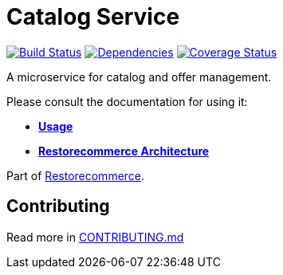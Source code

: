 = Catalog Service

https://github.com/restorecommerce/catalog-srv/actions/workflows/build.yaml[image:https://img.shields.io/github/actions/workflow/status/restorecommerce/catalog-srv/build.yaml?style=flat-square[Build Status]]
https://depfu.com/repos/github/restorecommerce/catalog-srv?branch=master[image:https://img.shields.io/depfu/dependencies/github/restorecommerce/catalog-srv?style=flat-square[Dependencies]]
https://coveralls.io/github/restorecommerce/catalog-srv?branch=master[image:https://img.shields.io/coveralls/github/restorecommerce/catalog-srv/master.svg?style=flat-square[Coverage Status]]

A microservice for catalog and offer management.

Please consult the documentation for using it:

- *link:https://docs.restorecommerce.io/catalog-srv/index.html[Usage]*
- *link:https://docs.restorecommerce.io/architecture/index.html[Restorecommerce Architecture]*

Part of link:https://github.com/restorecommerce[Restorecommerce].

== Contributing

Read more in link:{docdir}/CONTRIBUTING.md[CONTRIBUTING.md]